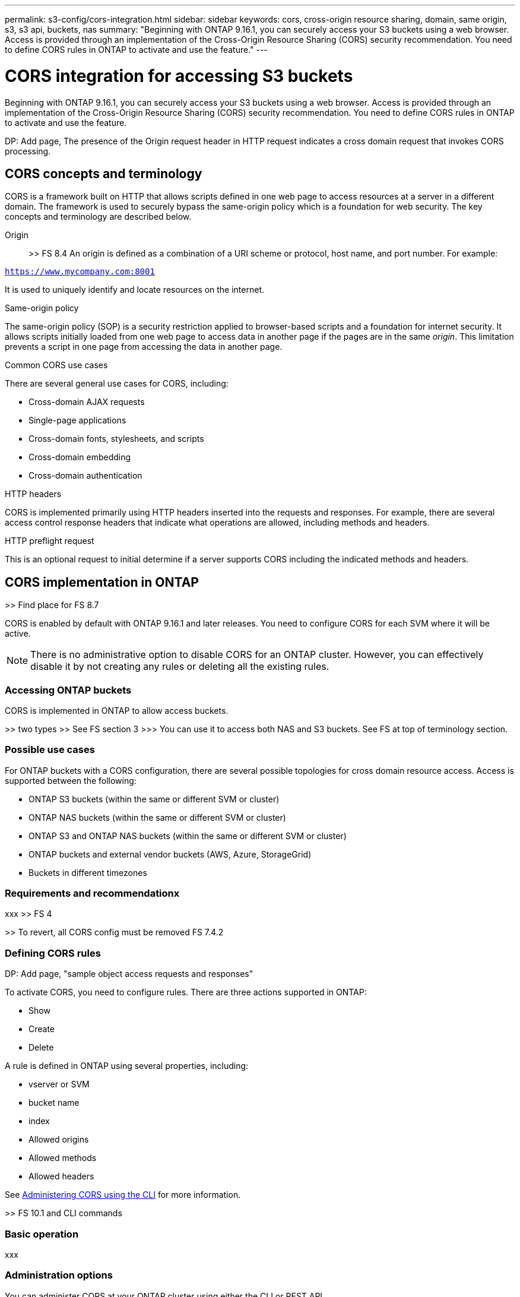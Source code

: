 ---
permalink: s3-config/cors-integration.html
sidebar: sidebar
keywords: cors, cross-origin resource sharing, domain, same origin, s3, s3 api, buckets, nas
summary: "Beginning with ONTAP 9.16.1, you can securely access your S3 buckets using a web browser. Access is provided through an implementation of the Cross-Origin Resource Sharing (CORS) security recommendation. You need to define CORS rules in ONTAP to activate and use the feature."
---

= CORS integration for accessing S3 buckets
:icons: font
:imagesdir: ../media/

[.lead]
Beginning with ONTAP 9.16.1, you can securely access your S3 buckets using a web browser. Access is provided through an implementation of the Cross-Origin Resource Sharing (CORS) security recommendation. You need to define CORS rules in ONTAP to activate and use the feature.

DP: Add page, The presence of the Origin request header in HTTP request indicates a cross domain request that invokes CORS processing.

== CORS concepts and terminology

CORS is a framework built on HTTP that allows scripts defined in one web page to access resources at a server in a different domain. The framework is used to securely bypass the same-origin policy which is a foundation for web security. The key concepts and terminology are described below.

Origin::
>> FS 8.4
An origin is defined as a combination of a URI scheme or protocol, host name, and port number. For example:

`https://www.mycompany.com:8001`

It is used to uniquely identify and locate resources on the internet.

.Same-origin policy
The same-origin policy (SOP) is a security restriction applied to browser-based scripts and a foundation for internet security. It allows scripts initially loaded from one web page to access data in another page if the pages are in the same _origin_. This limitation prevents a script in one page from accessing the data in another page.

.Common CORS use cases
There are several general use cases for CORS, including:

* Cross-domain AJAX requests
* Single-page applications
* Cross-domain fonts, stylesheets, and scripts
* Cross-domain embedding
* Cross-domain authentication

.HTTP headers
CORS is implemented primarily using HTTP headers inserted into the requests and responses. For example, there are several access control response headers that indicate what operations are allowed, including methods and headers.

.HTTP preflight request
This is an optional request to initial determine if a server supports CORS including the indicated methods and headers.

== CORS implementation in ONTAP

>> Find place for FS 8.7

CORS is enabled by default with ONTAP 9.16.1 and later releases. You need to configure CORS for each SVM where it will be active.

[NOTE]
There is no administrative option to disable CORS for an ONTAP cluster. However, you can effectively disable it by not creating any rules or deleting all the existing rules.

=== Accessing ONTAP buckets

CORS is implemented in ONTAP to allow access buckets.

>> two types
>> See FS section 3
>>> You can use it to access both NAS and S3 buckets. See FS at top of terminology section.

=== Possible use cases

For ONTAP buckets with a CORS configuration, there are several possible topologies for cross domain resource access. Access is supported between the following:

* ONTAP S3 buckets (within the same or different SVM or cluster)
* ONTAP NAS buckets (within the same or different SVM or cluster)
* ONTAP S3 and ONTAP NAS buckets (within the same or different SVM or cluster)
* ONTAP buckets and external vendor buckets (AWS, Azure, StorageGrid)
* Buckets in different timezones

=== Requirements and recommendationx

xxx
>> FS 4

>> To revert, all CORS config must be removed FS 7.4.2

=== Defining CORS rules

DP: Add page, "sample object access requests and responses"

To activate CORS, you need to configure rules. There are three actions supported in ONTAP:

* Show
* Create
* Delete

A rule is defined in ONTAP using several properties, including:

* vserver or SVM
* bucket name
* index
* Allowed origins
* Allowed methods
* Allowed headers

See <<Administering CORS using the CLI>> for more information.

>> FS 10.1 and CLI commands

=== Basic  operation

xxx

=== Administration options

You can administer CORS at your ONTAP cluster using either the CLI or REST API.

.ONTAP command line interface

xxx

See <<Administering CORS using the CLI>> for more information.

.ONTAP REST API

xxx
>> FS 8.10

See https://docs.netapp.com/us-en/ontap-automation/[ONTAP Automation^] for more information.

.S3 APIs
xxx

== Administering CORS using the CLI

xxx
>> rules
>> email with questions about more examples and get/next

[NOTE]
You need to be in the ONTAP *admin* privilege level to issue the CORS commands at the CLI.
>> FS 18.1, need admin pro

=== Show

You can use use the command `vserver object-store-server bucket cors-rule create` to display a list of the current rules and the contents of a specific rule

=== Create

You can define a CORS rule using the command `vserver object-store-server bucket cors-rule create`. The required parameters are described in the table below.

[cols="25,75"*,options="header"]
|===
|Parameter
|Description
|`allowed-origins`
|MAN PAGES
|`allowed-methods`
|MAN PAGES
|===

xxx

----
Here is a sample with
another line.
----

=== Delete

xxx
>> need to determine index and then delete using that value
The required parameters are described in the table below.

[cols="25,75"*,options="header"]
|===
|Parameter
|Description
|`vserver`
|MAN PAGES
|`index`
|MAN PAGES
|===

xxx

----
Here is a sample with
another line.
----

>> Do get first? Then delete?

=== Modify

An option to modify a CORS rule is not supported. To modify a rule you should do the following:

. Display the existing rule using the `show` option
. Delete the existing rule
. Create a new rule with the desired options

// DP - October 14 2024 - ONTAPDOC-2323
